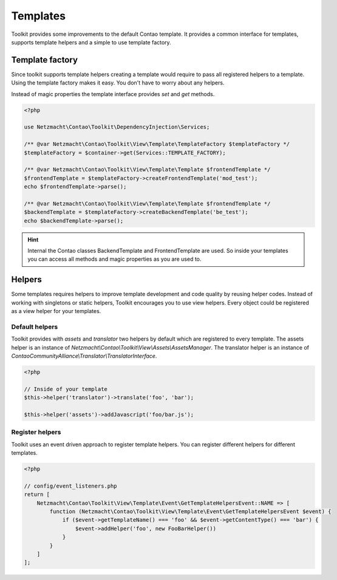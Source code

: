 Templates
=========

Toolkit provides some improvements to the default Contao template. It provides a common interface for templates, supports
template helpers and a simple to use template factory.


Template factory
----------------

Since toolkit supports template helpers creating a template would require to pass all registered helpers to a template.
Using the template factory makes it easy. You don't have to worry about any helpers.

Instead of magic properties the template interface provides `set` and `get` methods.

.. code-block:: php

   <?php

   use Netzmacht\Contao\Toolkit\DependencyInjection\Services;

   /** @var Netzmacht\Contao\Toolkit\View\Template\TemplateFactory $templateFactory */
   $templateFactory = $container->get(Services::TEMPLATE_FACTORY);

   /** @var Netzmacht\Contao\Toolkit\View\Template\Template $frontendTemplate */
   $frontendTemplate = $templateFactory->createFrontendTemplate('mod_test');
   echo $frontendTemplate->parse();

   /** @var Netzmacht\Contao\Toolkit\View\Template\Template $frontendTemplate */
   $backendTemplate = $templateFactory->createBackendTemplate('be_test');
   echo $backendTemplate->parse();

.. hint:: Internal the Contao classes BackendTemplate and FrontendTemplate are used. So inside your templates you can
   access all methods and magic properties as you are used to.


Helpers
-------

Some templates requires helpers to improve template development and code quality by reusing helper codes. Instead of
working with singletons or static helpers, Toolkit encourages you to use view helpers. Every object could be registered
as a view helper for your templates.

Default helpers
~~~~~~~~~~~~~~~

Toolkit provides with `assets` and `translator` two helpers by default which are registered to every template. The
assets helper is an instance of `Netzmacht\\Contao\\Toolkit\\View\\Assets\\AssetsManager`. The translator helper is an
instance of `ContaoCommunityAlliance\\Translator\\TranslatorInterface`.

.. code-block:: php

    <?php

    // Inside of your template
    $this->helper('translator')->translate('foo', 'bar');

    $this->helper('assets')->addJavascript('foo/bar.js');


Register helpers
~~~~~~~~~~~~~~~~

Toolkit uses an event driven approach to register template helpers. You can register different helpers for different
templates.

.. code-block:: php

    <?php

    // config/event_listeners.php
    return [
        Netzmacht\Contao\Toolkit\View\Template\Event\GetTemplateHelpersEvent::NAME => [
            function (Netzmacht\Contao\Toolkit\View\Template\Event\GetTemplateHelpersEvent $event) {
                if ($event->getTemplateName() === 'foo' && $event->getContentType() === 'bar') {
                    $event->addHelper('foo', new FooBarHelper())
                }
            }
        ]
    ];

